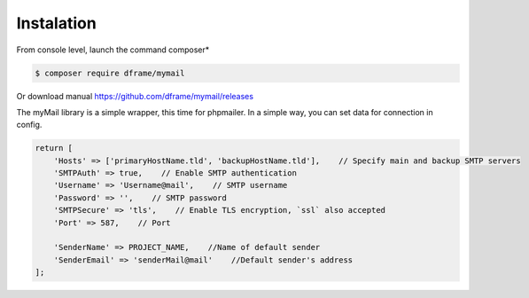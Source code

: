 .. title:: MyMail -  Sendmail Wrapper 

.. meta::
    :description: MyMail - wrapper for send mail - dframeframework.com
    :keywords: php, mailing, php, php7, send mail, mails, smtp, imap, mail wrapper, dframe

Instalation
----------

From console level, launch the command composer* 

.. code-block:: bash

 $ composer require dframe/mymail

Or download manual https://github.com/dframe/mymail/releases

The myMail library is a simple wrapper, this time for phpmailer. In a simple way, you can set data for connection in config.

.. code-block:: php

 return [
     'Hosts' => ['primaryHostName.tld', 'backupHostName.tld'],    // Specify main and backup SMTP servers
     'SMTPAuth' => true,    // Enable SMTP authentication
     'Username' => 'Username@mail',    // SMTP username
     'Password' => '',    // SMTP password
     'SMTPSecure' => 'tls',    // Enable TLS encryption, `ssl` also accepted
     'Port' => 587,    // Port
 
     'SenderName' => PROJECT_NAME,    //Name of default sender
     'SenderEmail' => 'senderMail@mail'    //Default sender's address
 ];
